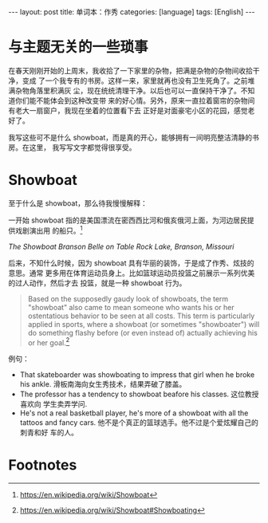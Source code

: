 #+BEGIN_EXPORT html
---
layout: post
title: 单词本：作秀
categories: [language]
tags: [English]
---
#+END_EXPORT

* 与主题无关的一些琐事

在春天刚刚开始的上周末，我收拾了一下家里的杂物，把满是杂物的杂物间收拾干净，变成
了一个我专有的书房。这样一来，家里就再也没有卫生死角了。之前堆满杂物角落里积满灰
尘，现在统统清理干净。以后也可以一直保持干净了。不知道你们能不能体会到这种改变带
来的好心情。另外，原来一直拉着窗帘的杂物间有老大一扇窗户，我现在坐着的位置看下去
正好是对面豪宅小区的花园，感觉老好了。

我写这些可不是什么 showboat，而是真的开心，能够拥有一间明亮整洁清静的书房。在这里，
我写写文字都觉得很享受。

* Showboat

至于什么是 showboat，那么待我慢慢解释：

一开始 showboat 指的是美国漂流在密西西比河和俄亥俄河上面，为河边居民提供戏剧演出用
的船只。[fn:1]

#+BEGIN_EXPORT html
<a data-flickr-embed="true"  href="https://www.flickr.com/photos/kimim-photo/33244086016/in/dateposted-public/" title="Branson_Belle_Table_Rock_Lake_2012_cropped"><img src="https://c1.staticflickr.com/1/779/33244086016_8aeb78648f_z.jpg" width="640" height="435" alt="Branson_Belle_Table_Rock_Lake_2012_cropped"></a><script async src="//embedr.flickr.com/assets/client-code.js" charset="utf-8"></script>
#+END_EXPORT
/The Showboat Branson Belle on Table Rock Lake, Branson, Missouri/

后来，不知什么时候，因为 showboat 具有华丽的装饰，于是成了作秀、炫技的意思。通常
更多用在体育运动员身上。比如篮球运动员投篮之前展示一系列优美的过人动作，然后才去
投篮，就是一种 showboat 行为。

#+BEGIN_QUOTE
Based on the supposedly gaudy look of showboats, the term "showboat" also came
to mean someone who wants his or her ostentatious behavior to be seen at all
costs. This term is particularly applied in sports, where a showboat (or
sometimes "showboater") will do something flashy before (or even instead of)
actually achieving his or her goal.[fn:2]
#+END_QUOTE

例句：

- That skateboarder was showboating to impress that girl when he broke his
  ankle. 滑板南海向女生秀技术，结果弄破了膝盖。
- The professor has a tendency to showboat beafore his classes.  这位教授喜欢向
  学生卖弄学问.
- He's not a real basketball player, he's more of a showboat with all the
  tattoos and fancy cars. 他不是个真正的篮球选手。他不过是个爱炫耀自己的刺青和好
  车的人。

* Footnotes

[fn:1] https://en.wikipedia.org/wiki/Showboat

[fn:2] https://en.wikipedia.org/wiki/Showboat#Showboating
